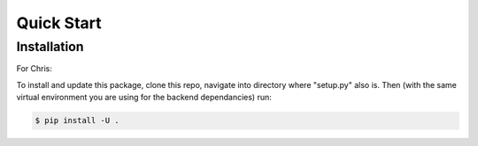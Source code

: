 

Quick Start
-----------

Installation
^^^^^^^^^^^^
For Chris:

To install and update this package, clone this repo, navigate into directory where "setup.py" also is. Then (with the same virtual environment you
are using for the backend dependancies) run:

.. code-block:: console

    $ pip install -U .


